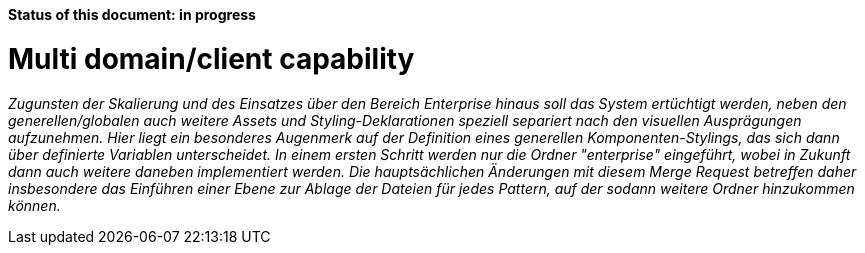 *Status of this document: in progress*

# Multi domain/client capability

_Zugunsten der Skalierung und des Einsatzes über den Bereich Enterprise hinaus soll das System ertüchtigt werden, neben den generellen/globalen auch weitere Assets und Styling-Deklarationen speziell separiert nach den visuellen Ausprägungen aufzunehmen.
Hier liegt ein besonderes Augenmerk auf der Definition eines generellen Komponenten-Stylings, das sich dann über definierte Variablen unterscheidet.
In einem ersten Schritt werden nur die Ordner "enterprise" eingeführt, wobei in Zukunft dann auch weitere daneben implementiert werden. Die hauptsächlichen Änderungen mit diesem Merge Request betreffen daher insbesondere das Einführen einer Ebene zur Ablage der Dateien für jedes Pattern, auf der sodann weitere Ordner hinzukommen können._
